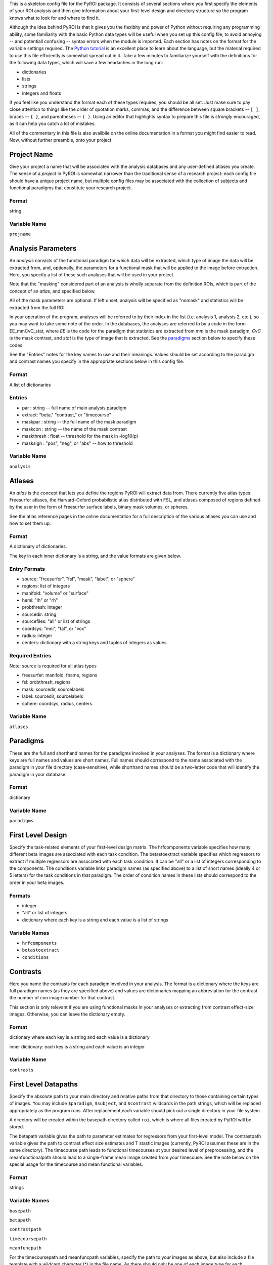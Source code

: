 .. _config_doc:

This is a skeleton config file for the PyROI package.  It consists of 
several sections where you first specify the elements of your ROI
analysis and then give information about your first-level design
and directory structure so the program knows what to look for and 
where to find it.

Although the idea behind PyROI is that it gives you the flexibity
and power of Python without requiring any programming ability, some
familiarity with the basic Python data types will be useful when you
set up this config file, to avoid annoying -- and potentiall confusing
-- syntax errors when the module is imported.  Each section has notes
on the format for the variable settings required.  The `Python tutorial
<http://docs.python.org/tutorial/index.html>`_ is an excellent place
to learn about the language, but the material required to use this 
file efficiently is somewhat spread out in it.  Take a few minutes
to familiarize yourself with the definitions for the following data
types, which will save a few headaches in the long run:

- dictionaries

- lists

- strings

- integers and floats

If you feel like you understand the format each of these types
requires, you should be all set.  Just make sure to pay close 
attention to things like the order of quotation marks, commas,
and the difference between square brackets -- ``[ ]``, braces -- 
``{ }``, and parentheses -- ``( )``.  Using an editor that
highlights syntax to prepare this file is *strongly* encouraged,
as it can help you catch a lot of mistakes.

All of the commentary in this file is also availbile on the online
documentation in a format you might find easier to read.  Now, 
without further preamble, onto your project.



Project Name
------------

Give your project a name that will be associated with the analysis 
databases and any user-defined atlases you create.  The sense of a
*project* in PyROI is somewhat narrower than the traditional sense
of a research project: each config file should have a unique project
name, but multiple config files may be associated with the collection
of subjects and functional paradigms that constitute your research
project.

Format
^^^^^^

string


Variable Name
^^^^^^^^^^^^^

``projname``




Analysis Parameters
-------------------

An *analysis* consists of the functional paradigm for which data will 
be extracted, which type of image the data will be extracted from, and,
optionally, the parameters for a functional mask that will be applied
to the image before extraction.  Here, you specify a list of these such
analyses that will be used in your project.  

Note that the "masking" considered part of an analysis is wholly 
separate from the definition ROIs, which is part of the concept of an 
*atlas,* and specified below.

All of the mask parameters are optional. If left unset, analysis will 
be specified as "nomask" and statistics will be extracted from the full
ROI. 

In your operation of the program, analyses will be referred to by their
index in the list (i.e. analysis 1, analysis 2, etc.), so you may want
to take some note of the order.  In the databases, the analyses are
referred to by a code in the form EE_mmCvC_stat, where `EE` is the code
for the paradigm that statistics are extracted from `mm` is the mask
paradigm, `CvC` is the mask contrast, and `stat` is the type of image
that is extracted.  See the paradigms_ section below to specify these
codes.

See the "Entries" notes for the key names to use and their meanings.  
Values should be set according to the paradigm and contrast names you
specify  in the appropriate sections below in this config file.

Format
^^^^^^

A list of dictionaries


Entries
^^^^^^^

- par : string -- full name of main analysis paradigm


- extract: "beta," "contrast," or "timecourse"

- maskpar : string -- the full name of the mask paradigm 

- maskcon : string -- the name of the mask contrast 

- maskthresh : float -- threshold for the mask in -log10(p)

- masksign : "pos", "neg", or "abs" -- how to threshold

Variable Name
^^^^^^^^^^^^^

``analysis``




Atlases
-------

An *atlas* is the concept that lets you define the regions PyROI will
extract data from.  There currently five atlas types: Freesurfer atlases,
the Harvard-Oxford probabilistic atlas distributed with FSL, and atlases
composed of regions defined by the user in the form of Freesurfer surface
labels, binary mask volumes, or spheres.

See the atlas reference pages in the online documentation for a full
description of the various atlases you can use and how to set them up.

Format
^^^^^^

A dictionary of dictionaries.  

The key in each inner dictionary is a string, and the value formats are given below.


Entry Formats
^^^^^^^^^^^^^^

- source: "freesurfer", "fsl", "mask", "label", or "sphere"

- regions: list of integers

- manifold: "volume" or "surface"

- hemi: "lh" or "rh"

- probthresh: integer

- sourcedir: string

- sourcefiles: "all" or list of strings 

- coordsys: "mni", "tal", or "vox"

- radius: integer

- centers: dictionary with a string keys and tuples of integers as values 



Required Entries
^^^^^^^^^^^^^^^^

Note: source is required for all atlas types

- freesurfer: manifold, fname, regions

- fsl: probthresh, regions

- mask: sourcedir, sourcelabels

- label: sourcedir, sourcelabels

- sphere: coordsys, radius, centers


Variable Name
^^^^^^^^^^^^^

``atlases``




Paradigms
---------

These are the full and shorthand names for the paradigms involved in 
your analyses. The format is a dictionary where keys are full names 
and values are short names. Full names should correspond to the name 
associated with the paradigm in your file directory (case-sensitive),
while shorthand names should be a two-letter code that will identify 
the paradigm in your database.

Format
^^^^^^

dictionary


Variable Name
^^^^^^^^^^^^^^

``paradigms``




First Level Design
------------------

Specify the task-related elements of your first-level design matrix.
The hrfcomponents variable specifies how many different beta images
are associated with each task condition. The betastoextract variable 
specifies which regressors to extract if multiple regressors are
associated with each task condition.  It can be "all" or a list of 
integers corresponding to the components. The conditions variable links
paradigm names (as specified above) to a list of short names (ideally
4 or 5 letters) for the task conditions in that paradigm. The order of
condition names in these lists should correspond to the order in your
beta images.

Formats
^^^^^^^


- integer

- "all" or list of integers

- dictionary where each key is a string and each value is a list of strings

Variable Names
^^^^^^^^^^^^^^

- ``hrfcomponents``


- ``betastoextract``

- ``conditions``



Contrasts
---------

Here you name the contrasts for each paradigm involved in your analysis.
The format is a dictionary where the keys are full paradigm names (as they
are specified above) and values are dictionaries mapping an abbreviation
for the contrast the number of con image number for that contrast.

This section is only relevant if you are using functional masks in your
analyses or extracting from contrast effect-size images.  Otherwise,
you can leave the dictionary empty.

Format
^^^^^^

dictionary where each key is a string and each value is a dictionary

inner dictionary: each key is a string and each value is an integer


Variable Name
^^^^^^^^^^^^^

``contrasts``




First Level Datapaths
---------------------

Specify the absolute path to your main directory and relative paths
from that directory to those containing certain types of images.  You 
may include ``$paradigm``, ``$subject``, and ``$contrast`` wildcards in
the path strings, which will be replaced appropriately as the program runs.
After replacement,each variable should pick out a single directory in your
file system.

A directory will be created within the basepath directory called ``roi``,
which is where all files created by PyROI will be stored.

The betapath variable gives the path to parameter estimates for regressors
from your first-level model.  The contrastpath variable gives the path to
contrast effect size estimates and T stastic images (currently, PyROI 
assumes these are in the same directory).  The timecourse path leads to
functional timecourses at your desired level of preprocessing, and the 
meanfunctionalpath should lead to a single-frame mean image created from
your timecouse.  See the note below on the special usage for the timecourse
and mean functional variables.


Format
^^^^^^

strings



Variable Names
^^^^^^^^^^^^^^

``basepath``


``betapath``

``contrastpath``

``timecoursepath``

``meanfuncpath``

For the timecoursepath and meanfuncpath variables, specify the path to
your images as above, but also include a file template with a wildcard
character (*) in the file name.  As there should only be one of each 
image type for each paradigm/subject, the wildcard should be choosen
to match only one file in the directory.


Freesurfer Subject Directory
----------------------------

Set the path to your Freesurfer Subjects directory. If your data has not
been processed in Freesurfer, leave this variable as an empty string.

Format
^^^^^^

string


Variable Name
^^^^^^^^^^^^^

``subjdir``




Subjects
--------

Here you name the subjects in your project.  The format is a dictionary
where keys are the names of your groups and values are lists of your
subjects, specified by how they are stored in your filesystem (Freesurfer
ID, etc.). Maintain this format even if you have only one group; simply 
use the name of your experiment, or other, as the single key to the dict-
ionary in that case.

Format
^^^^^^

dictionary with a string as each key and a list of strings as each value


Variable Name
^^^^^^^^^^^^^

``subjects``


